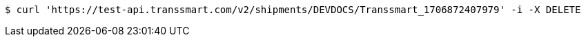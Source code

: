[source,bash]
----
$ curl 'https://test-api.transsmart.com/v2/shipments/DEVDOCS/Transsmart_1706872407979' -i -X DELETE
----